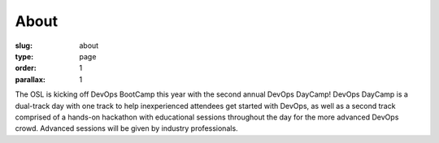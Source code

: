 About
#####
:slug: about
:type: page
:order: 1
:parallax: 1

The OSL is kicking off DevOps BootCamp this year with the second annual DevOps
DayCamp! DevOps DayCamp is a dual-track day with one track to help inexperienced
attendees get started with DevOps, as well as a second track comprised of a
hands-on hackathon with educational sessions throughout the day for the more
advanced DevOps crowd. Advanced sessions will be given by industry
professionals.
